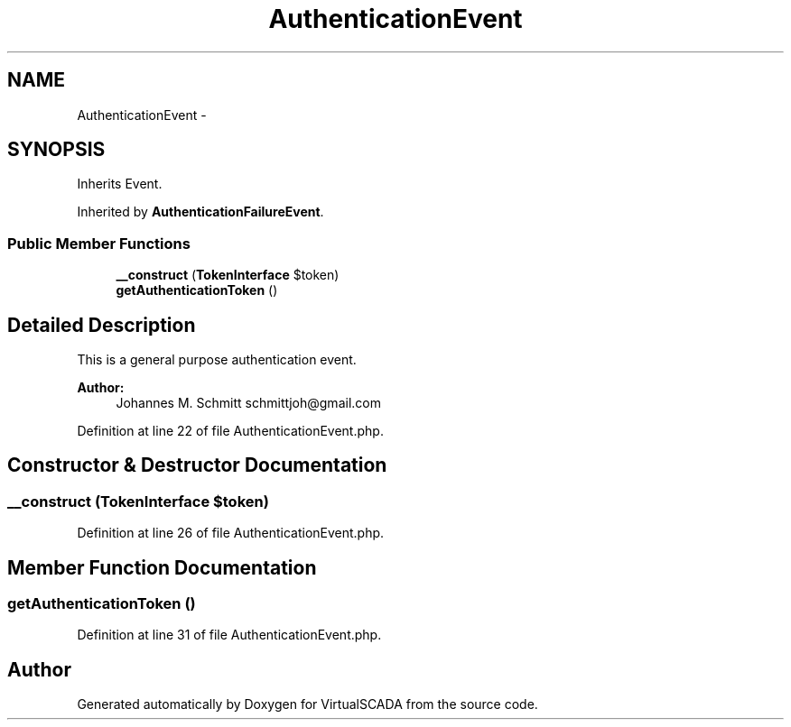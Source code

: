 .TH "AuthenticationEvent" 3 "Tue Apr 14 2015" "Version 1.0" "VirtualSCADA" \" -*- nroff -*-
.ad l
.nh
.SH NAME
AuthenticationEvent \- 
.SH SYNOPSIS
.br
.PP
.PP
Inherits Event\&.
.PP
Inherited by \fBAuthenticationFailureEvent\fP\&.
.SS "Public Member Functions"

.in +1c
.ti -1c
.RI "\fB__construct\fP (\fBTokenInterface\fP $token)"
.br
.ti -1c
.RI "\fBgetAuthenticationToken\fP ()"
.br
.in -1c
.SH "Detailed Description"
.PP 
This is a general purpose authentication event\&.
.PP
\fBAuthor:\fP
.RS 4
Johannes M\&. Schmitt schmittjoh@gmail.com 
.RE
.PP

.PP
Definition at line 22 of file AuthenticationEvent\&.php\&.
.SH "Constructor & Destructor Documentation"
.PP 
.SS "__construct (\fBTokenInterface\fP $token)"

.PP
Definition at line 26 of file AuthenticationEvent\&.php\&.
.SH "Member Function Documentation"
.PP 
.SS "getAuthenticationToken ()"

.PP
Definition at line 31 of file AuthenticationEvent\&.php\&.

.SH "Author"
.PP 
Generated automatically by Doxygen for VirtualSCADA from the source code\&.
